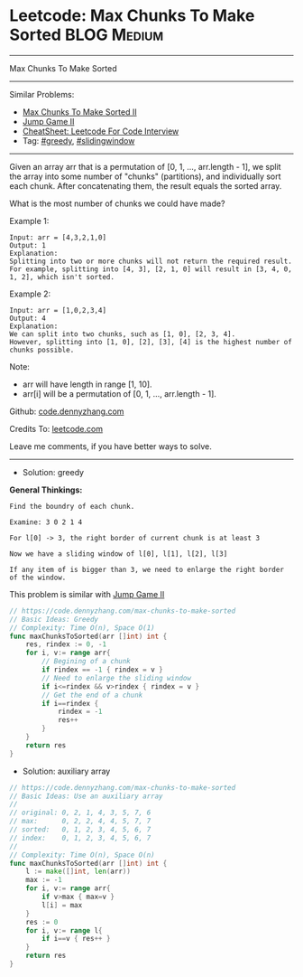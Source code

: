 * Leetcode: Max Chunks To Make Sorted                           :BLOG:Medium:
#+STARTUP: showeverything
#+OPTIONS: toc:nil \n:t ^:nil creator:nil d:nil
:PROPERTIES:
:type:     greedy, slidingwindow
:END:
---------------------------------------------------------------------
Max Chunks To Make Sorted
---------------------------------------------------------------------
#+BEGIN_HTML
<a href="https://github.com/dennyzhang/code.dennyzhang.com/tree/master/problems/max-chunks-to-make-sorted"><img align="right" width="200" height="183" src="https://www.dennyzhang.com/wp-content/uploads/denny/watermark/github.png" /></a>
#+END_HTML
Similar Problems:
- [[https://code.dennyzhang.com/max-chunks-to-make-sorted-ii][Max Chunks To Make Sorted II]]
- [[https://code.dennyzhang.com/jump-game-ii][Jump Game II]]
- [[https://cheatsheet.dennyzhang.com/cheatsheet-leetcode-A4][CheatSheet: Leetcode For Code Interview]]
- Tag: [[https://code.dennyzhang.com/review-greedy][#greedy]], [[https://code.dennyzhang.com/review-slidingwindow][#slidingwindow]]
---------------------------------------------------------------------
Given an array arr that is a permutation of [0, 1, ..., arr.length - 1], we split the array into some number of "chunks" (partitions), and individually sort each chunk.  After concatenating them, the result equals the sorted array.

What is the most number of chunks we could have made?

Example 1:
#+BEGIN_EXAMPLE
Input: arr = [4,3,2,1,0]
Output: 1
Explanation:
Splitting into two or more chunks will not return the required result.
For example, splitting into [4, 3], [2, 1, 0] will result in [3, 4, 0, 1, 2], which isn't sorted.
#+END_EXAMPLE

Example 2:
#+BEGIN_EXAMPLE
Input: arr = [1,0,2,3,4]
Output: 4
Explanation:
We can split into two chunks, such as [1, 0], [2, 3, 4].
However, splitting into [1, 0], [2], [3], [4] is the highest number of chunks possible.
#+END_EXAMPLE

Note:

- arr will have length in range [1, 10].
- arr[i] will be a permutation of [0, 1, ..., arr.length - 1].

Github: [[https://github.com/dennyzhang/code.dennyzhang.com/tree/master/problems/max-chunks-to-make-sorted][code.dennyzhang.com]]

Credits To: [[https://leetcode.com/problems/max-chunks-to-make-sorted/description/][leetcode.com]]

Leave me comments, if you have better ways to solve.
---------------------------------------------------------------------
- Solution: greedy

*General Thinkings:*
#+BEGIN_EXAMPLE
Find the boundry of each chunk. 

Examine: 3 0 2 1 4

For l[0] -> 3, the right border of current chunk is at least 3

Now we have a sliding window of l[0], l[1], l[2], l[3]

If any item of is bigger than 3, we need to enlarge the right border of the window.
#+END_EXAMPLE

This problem is similar with [[https://code.dennyzhang.com/jump-game-ii][Jump Game II]]
#+BEGIN_SRC go
// https://code.dennyzhang.com/max-chunks-to-make-sorted
// Basic Ideas: Greedy
// Complexity: Time O(n), Space O(1)
func maxChunksToSorted(arr []int) int {
    res, rindex := 0, -1
    for i, v:= range arr{
        // Begining of a chunk
        if rindex == -1 { rindex = v }
        // Need to enlarge the sliding window
        if i<=rindex && v>rindex { rindex = v }
        // Get the end of a chunk
        if i==rindex {
            rindex = -1
            res++
        }
    }
    return res
}
#+END_SRC

- Solution: auxiliary array
#+BEGIN_SRC go
// https://code.dennyzhang.com/max-chunks-to-make-sorted
// Basic Ideas: Use an auxiliary array
//
// original: 0, 2, 1, 4, 3, 5, 7, 6
// max:      0, 2, 2, 4, 4, 5, 7, 7
// sorted:   0, 1, 2, 3, 4, 5, 6, 7
// index:    0, 1, 2, 3, 4, 5, 6, 7
//
// Complexity: Time O(n), Space O(n)
func maxChunksToSorted(arr []int) int {
    l := make([]int, len(arr))
    max := -1
    for i, v:= range arr{
        if v>max { max=v }
        l[i] = max
    }
    res := 0
    for i, v:= range l{
        if i==v { res++ }
    }
    return res
}
#+END_SRC

#+BEGIN_HTML
<div style="overflow: hidden;">
<div style="float: left; padding: 5px"> <a href="https://www.linkedin.com/in/dennyzhang001"><img src="https://www.dennyzhang.com/wp-content/uploads/sns/linkedin.png" alt="linkedin" /></a></div>
<div style="float: left; padding: 5px"><a href="https://github.com/dennyzhang"><img src="https://www.dennyzhang.com/wp-content/uploads/sns/github.png" alt="github" /></a></div>
<div style="float: left; padding: 5px"><a href="https://www.dennyzhang.com/slack" target="_blank" rel="nofollow"><img src="https://www.dennyzhang.com/wp-content/uploads/sns/slack.png" alt="slack"/></a></div>
</div>
#+END_HTML
